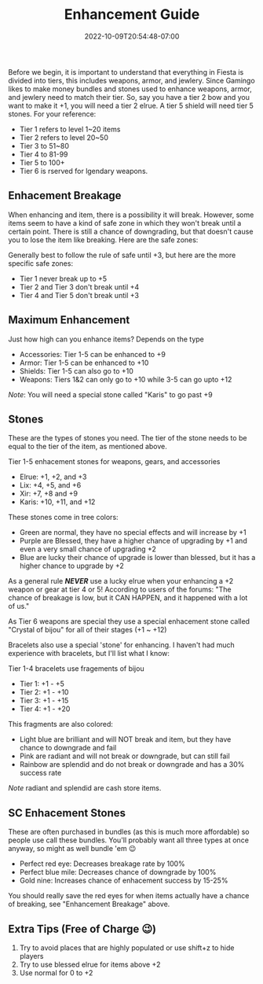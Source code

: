 #+TITLE: Enhancement Guide
#+DATE: 2022-10-09T20:54:48-07:00
#+DRAFT: true
#+DESCRIPTION: We go over guides and strategies to enhance gear while avoiding breakage!
#+TAGS[]: guide gear weapons
#+TYPE: guide
#+KEYWORDS[]:
#+SLUG:
#+SUMMARY:

Before we begin, it is important to understand that everything in Fiesta
is divided into tiers, this includes weapons, armor, and jewlery. Since
Gamingo likes to make money bundles and stones used to enhance weapons,
armor, and jewlery need to match their tier. So, say you have a tier 2
bow and you want to make it +1, you will need a tier 2 elrue. A tier 5
shield will need tier 5 stones. For your reference:

- Tier 1 refers to level 1~20 items
- Tier 2 refers to level 20~50
- Tier 3 to 51~80
- Tier 4 to 81-99
- Tier 5 to 100+
- Tier 6 is rserved for lgendary weapons.

** Enhacement Breakage
   :PROPERTIES:
   :CUSTOM_ID: enhacement-breakage
   :END:
When enhancing and item, there is a possibility it will break. However,
some items seem to have a kind of safe zone in which they won't break
until a certain point. There is still a chance of downgrading, but that
doesn't cause you to lose the item like breaking. Here are the safe
zones:

Generally best to follow the rule of safe until +3, but here are the
more specific safe zones:

- Tier 1 never break up to +5
- Tier 2 and Tier 3 don't break until +4
- Tier 4 and Tier 5 don't break until +3

** Maximum Enhancement
   :PROPERTIES:
   :CUSTOM_ID: maximum-enhancement
   :END:
Just how high can you enhance items? Depends on the type

- Accessories: Tier 1-5 can be enhanced to +9
- Armor: Tier 1-5 can be enhanced to +10
- Shields: Tier 1-5 can also go to +10
- Weapons: Tiers 1&2 can only go to +10 while 3-5 can go upto +12

/Note/: You will need a special stone called "Karis" to go past +9

** Stones
   :PROPERTIES:
   :CUSTOM_ID: stones
   :END:
These are the types of stones you need. The tier of the stone needs to
be equal to the tier of the item, as mentioned above.

Tier 1-5 enhacement stones for weapons, gears, and accessories

- Elrue: +1, +2, and +3
- Lix: +4, +5, and +6
- Xir: +7, +8 and +9
- Karis: +10, +11, and +12

These stones come in tree colors:

- Green are normal, they have no special effects and will increase by +1
- Purple are Blessed, they have a higher chance of upgrading by +1 and
  even a very small chance of upgrading +2
- Blue are lucky their chance of upgrade is lower than blessed, but it
  has a higher chance to upgrade by +2

As a general rule */NEVER/* use a lucky elrue when your enhancing a +2
weapon or gear at tier 4 or 5! According to users of the forums: "The
chance of breakage is low, but it CAN HAPPEN, and it happened with a lot
of us."

As Tier 6 weapons are special they use a special enhacement stone called
"Crystal of bijou" for all of their stages (+1 ~ +12)

Bracelets also use a special 'stone' for enhancing. I haven't had much
experience with bracelets, but I'll list what I know:

Tier 1-4 bracelets use fragements of bijou

- Tier 1: +1 - +5
- Tier 2: +1 - +10
- Tier 3: +1 - +15
- Tier 4: +1 - +20

This fragments are also colored:

- Light blue are brilliant and will NOT break and item, but they have
  chance to downgrade and fail
- Pink are radiant and will not break or downgrade, but can still fail
- Rainbow are splendid and do not break or downgrade and has a 30%
  success rate

/Note/ radiant and splendid are cash store items.

** SC Enhacement Stones
   :PROPERTIES:
   :CUSTOM_ID: sc-enhacement-stones
   :END:
These are often purchased in bundles (as this is much more affordable)
so people use call these bundles. You'll probably want all three types
at once anyway, so might as well bundle 'em 😉

- Perfect red eye: Decreases breakage rate by 100%
- Perfect blue mile: Decreases chance of downgrade by 100%
- Gold nine: Increases chance of enhacement success by 15-25%

You should really save the red eyes for when items actually have a
chance of breaking, see "Enhancement Breakage" above.

** Extra Tips (Free of Charge 😉)
   :PROPERTIES:
   :CUSTOM_ID: extra-tips-free-of-charge
   :END:

1. Try to avoid places that are highly populated or use shift+z to hide
   players
2. Try to use blessed elrue for items above +2
3. Use normal for 0 to +2
